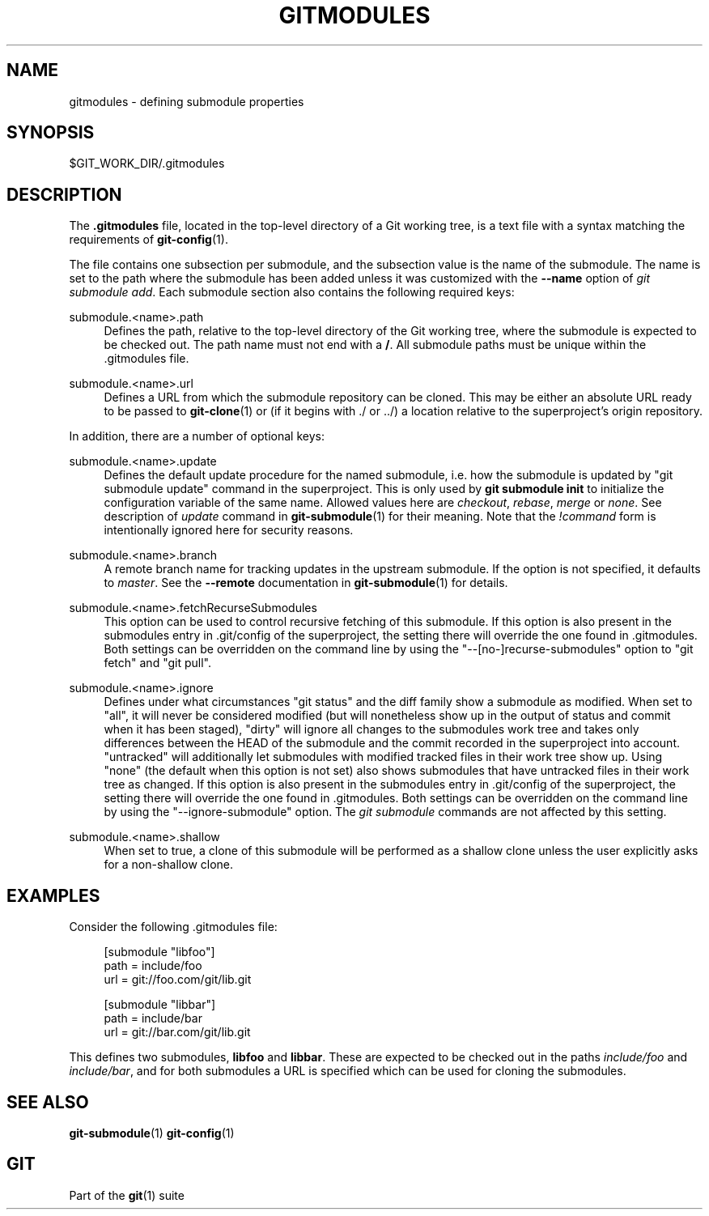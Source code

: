 '\" t
.\"     Title: gitmodules
.\"    Author: [FIXME: author] [see http://docbook.sf.net/el/author]
.\" Generator: DocBook XSL Stylesheets v1.78.1 <http://docbook.sf.net/>
.\"      Date: 08/12/2016
.\"    Manual: Git Manual
.\"    Source: Git 2.9.3.599.g2376d31
.\"  Language: English
.\"
.TH "GITMODULES" "5" "08/12/2016" "Git 2\&.9\&.3\&.599\&.g2376d31" "Git Manual"
.\" -----------------------------------------------------------------
.\" * Define some portability stuff
.\" -----------------------------------------------------------------
.\" ~~~~~~~~~~~~~~~~~~~~~~~~~~~~~~~~~~~~~~~~~~~~~~~~~~~~~~~~~~~~~~~~~
.\" http://bugs.debian.org/507673
.\" http://lists.gnu.org/archive/html/groff/2009-02/msg00013.html
.\" ~~~~~~~~~~~~~~~~~~~~~~~~~~~~~~~~~~~~~~~~~~~~~~~~~~~~~~~~~~~~~~~~~
.ie \n(.g .ds Aq \(aq
.el       .ds Aq '
.\" -----------------------------------------------------------------
.\" * set default formatting
.\" -----------------------------------------------------------------
.\" disable hyphenation
.nh
.\" disable justification (adjust text to left margin only)
.ad l
.\" -----------------------------------------------------------------
.\" * MAIN CONTENT STARTS HERE *
.\" -----------------------------------------------------------------
.SH "NAME"
gitmodules \- defining submodule properties
.SH "SYNOPSIS"
.sp
$GIT_WORK_DIR/\&.gitmodules
.SH "DESCRIPTION"
.sp
The \fB\&.gitmodules\fR file, located in the top\-level directory of a Git working tree, is a text file with a syntax matching the requirements of \fBgit-config\fR(1)\&.
.sp
The file contains one subsection per submodule, and the subsection value is the name of the submodule\&. The name is set to the path where the submodule has been added unless it was customized with the \fB\-\-name\fR option of \fIgit submodule add\fR\&. Each submodule section also contains the following required keys:
.PP
submodule\&.<name>\&.path
.RS 4
Defines the path, relative to the top\-level directory of the Git working tree, where the submodule is expected to be checked out\&. The path name must not end with a
\fB/\fR\&. All submodule paths must be unique within the \&.gitmodules file\&.
.RE
.PP
submodule\&.<name>\&.url
.RS 4
Defines a URL from which the submodule repository can be cloned\&. This may be either an absolute URL ready to be passed to
\fBgit-clone\fR(1)
or (if it begins with \&./ or \&.\&./) a location relative to the superproject\(cqs origin repository\&.
.RE
.sp
In addition, there are a number of optional keys:
.PP
submodule\&.<name>\&.update
.RS 4
Defines the default update procedure for the named submodule, i\&.e\&. how the submodule is updated by "git submodule update" command in the superproject\&. This is only used by
\fBgit submodule init\fR
to initialize the configuration variable of the same name\&. Allowed values here are
\fIcheckout\fR,
\fIrebase\fR,
\fImerge\fR
or
\fInone\fR\&. See description of
\fIupdate\fR
command in
\fBgit-submodule\fR(1)
for their meaning\&. Note that the
\fI!command\fR
form is intentionally ignored here for security reasons\&.
.RE
.PP
submodule\&.<name>\&.branch
.RS 4
A remote branch name for tracking updates in the upstream submodule\&. If the option is not specified, it defaults to
\fImaster\fR\&. See the
\fB\-\-remote\fR
documentation in
\fBgit-submodule\fR(1)
for details\&.
.RE
.PP
submodule\&.<name>\&.fetchRecurseSubmodules
.RS 4
This option can be used to control recursive fetching of this submodule\&. If this option is also present in the submodules entry in \&.git/config of the superproject, the setting there will override the one found in \&.gitmodules\&. Both settings can be overridden on the command line by using the "\-\-[no\-]recurse\-submodules" option to "git fetch" and "git pull"\&.
.RE
.PP
submodule\&.<name>\&.ignore
.RS 4
Defines under what circumstances "git status" and the diff family show a submodule as modified\&. When set to "all", it will never be considered modified (but will nonetheless show up in the output of status and commit when it has been staged), "dirty" will ignore all changes to the submodules work tree and takes only differences between the HEAD of the submodule and the commit recorded in the superproject into account\&. "untracked" will additionally let submodules with modified tracked files in their work tree show up\&. Using "none" (the default when this option is not set) also shows submodules that have untracked files in their work tree as changed\&. If this option is also present in the submodules entry in \&.git/config of the superproject, the setting there will override the one found in \&.gitmodules\&. Both settings can be overridden on the command line by using the "\-\-ignore\-submodule" option\&. The
\fIgit submodule\fR
commands are not affected by this setting\&.
.RE
.PP
submodule\&.<name>\&.shallow
.RS 4
When set to true, a clone of this submodule will be performed as a shallow clone unless the user explicitly asks for a non\-shallow clone\&.
.RE
.SH "EXAMPLES"
.sp
Consider the following \&.gitmodules file:
.sp
.if n \{\
.RS 4
.\}
.nf
[submodule "libfoo"]
        path = include/foo
        url = git://foo\&.com/git/lib\&.git
.fi
.if n \{\
.RE
.\}
.sp
.if n \{\
.RS 4
.\}
.nf
[submodule "libbar"]
        path = include/bar
        url = git://bar\&.com/git/lib\&.git
.fi
.if n \{\
.RE
.\}
.sp
This defines two submodules, \fBlibfoo\fR and \fBlibbar\fR\&. These are expected to be checked out in the paths \fIinclude/foo\fR and \fIinclude/bar\fR, and for both submodules a URL is specified which can be used for cloning the submodules\&.
.SH "SEE ALSO"
.sp
\fBgit-submodule\fR(1) \fBgit-config\fR(1)
.SH "GIT"
.sp
Part of the \fBgit\fR(1) suite
